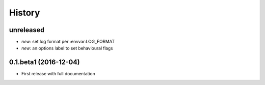History
=======

unreleased
----------

* *new:* set log format per :envvar:LOG_FORMAT
* *new:* an options label to set behavioural flags

0.1.beta1 (2016-12-04)
----------------------

* First release with full documentation
